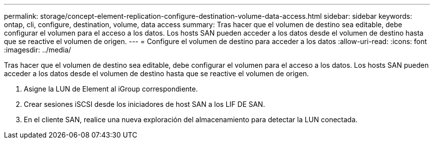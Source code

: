 ---
permalink: storage/concept-element-replication-configure-destination-volume-data-access.html 
sidebar: sidebar 
keywords: ontap, cli, configure, destination, volume, data access 
summary: Tras hacer que el volumen de destino sea editable, debe configurar el volumen para el acceso a los datos. Los hosts SAN pueden acceder a los datos desde el volumen de destino hasta que se reactive el volumen de origen. 
---
= Configure el volumen de destino para acceder a los datos
:allow-uri-read: 
:icons: font
:imagesdir: ../media/


[role="lead"]
Tras hacer que el volumen de destino sea editable, debe configurar el volumen para el acceso a los datos. Los hosts SAN pueden acceder a los datos desde el volumen de destino hasta que se reactive el volumen de origen.

. Asigne la LUN de Element al iGroup correspondiente.
. Crear sesiones iSCSI desde los iniciadores de host SAN a los LIF DE SAN.
. En el cliente SAN, realice una nueva exploración del almacenamiento para detectar la LUN conectada.

